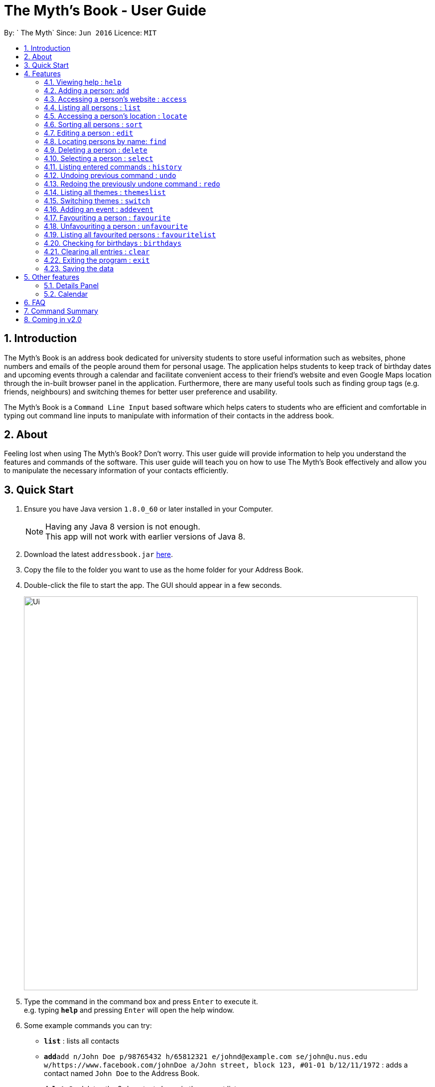 = The Myth's Book - User Guide
:toc:
:toc-title:
:toc-placement: preamble
:sectnums:
:imagesDir: images
:stylesDir: stylesheets
:experimental:
ifdef::env-github[]
:tip-caption: :bulb:
:note-caption: :information_source:
endif::[]
:repoURL: https://github.com/CS2103AUG2017-T15-B3/main

By: ` The Myth`      Since: `Jun 2016`      Licence: `MIT`

== Introduction

The Myth's Book is an address book dedicated for university students to store useful information such
as websites, phone numbers and emails of the people around them for personal usage. The application helps students
to keep track of birthday dates and upcoming events through a calendar and facilitate convenient access to their friend's website
and even Google Maps location through the in-built browser panel in the application. Furthermore, there are many
useful tools such as finding group tags (e.g. friends, neighbours) and switching themes for better user preference and usability.

The Myth's Book is a `Command Line Input` based software which helps caters to students who are efficient and comfortable
in typing out command line inputs to manipulate with information of their contacts in the address book.

== About

Feeling lost when using The Myth's Book? Don't worry. This user guide will provide information to help you
understand the features and commands of the software.
This user guide will teach you on how to use The Myth's Book effectively and allow
you to manipulate the necessary information of your contacts efficiently.

== Quick Start

.  Ensure you have Java version `1.8.0_60` or later installed in your Computer.
+
[NOTE]
Having any Java 8 version is not enough. +
This app will not work with earlier versions of Java 8.
+
.  Download the latest `addressbook.jar` link:{repoURL}/releases[here].
.  Copy the file to the folder you want to use as the home folder for your Address Book.
.  Double-click the file to start the app. The GUI should appear in a few seconds.
+
image::Ui.png[width="790"]
+
.  Type the command in the command box and press kbd:[Enter] to execute it. +
e.g. typing *`help`* and pressing kbd:[Enter] will open the help window.
.  Some example commands you can try:

* *`list`* : lists all contacts
* **`add`**`add n/John Doe p/98765432 h/65812321 e/johnd@example.com se/john@u.nus.edu w/https://www.facebook.com/johnDoe a/John street, block 123, #01-01 b/12/11/1972`
 : adds a contact named `John Doe` to the Address Book.
* **`delete`**`3` : deletes the 3rd contact shown in the current list
* *`exit`* : exits the app

.  Refer to the link:#features[Features] section below for details of each command.

== Features

====
*Command Format*

* Words in `UPPER_CASE` are the parameters to be supplied by the user e.g. in `add n/NAME`, `NAME` is a parameter which can be used as `add n/John Doe`.
* Items in square brackets are optional e.g `n/NAME [t/TAG]` can be used as `n/John Doe t/friend` or as `n/John Doe`.
* Items with `…`​ after them can be used multiple times including zero times e.g. `[t/TAG]...` can be used as `{nbsp}` (i.e. 0 times), `t/friend`, `t/friend t/family` etc.
* Parameters can be in any order e.g. if the command specifies `n/NAME p/PHONE_NUMBER`, `p/PHONE_NUMBER n/NAME` is also acceptable.
====

=== Viewing help : `help`

Format: `help`

=== Adding a person: `add`
`since v1.2` `new field: Birthday (Archana) , Website (Darren), Home Number (Cherng Hann) and School Email(Cherng Hann)`

Adds a person to the address book +
Format: `add n/NAME p/PHONE_NUMBER h/HOME_NUMBER e/EMAIL se/SCHOOL_EMAIL w/WEBSITE a/ADDRESS b/BIRTHDAY [t/TAG]`

[NOTE]
You can see the examples provided below to know more about what details should be inputted. +
Website should follow this format `https://www.anyName.com/anyContent` where anyName can only be alphanumeric and anyContent can be the exact url details of the website. +
It is encouraged to have `https://www.` and a domain name like `.com` or `.net` in the inputted website or it will result in website input error. +
Birthday should be in proper format of "dd/mm/yyyy" where all elements inputted for birthday are integers.


[TIP]
A person can have any number of tags (including 0)

Examples:

* `add n/John Doe p/98765432 h/65812321 e/johnd@example.com se/john@u.nus.edu w/https://www.facebook.com/johnDoe a/John street, block 123, #01-01 b/12/11/1972`
* `add n/Betsy Crowe t/friend e/betsycrowe@example.com p/98123414 h/65132100 se/betsy@u.nus.edu w/https://www.facebook.com/betsyCrowe a/Newgate Prison p/1234567 b/02/03/2000 t/criminal`

=== Accessing a person's website : `access`

Accesses a person's website in the address book +
Format: 'access INDEX'

****
* Selects the person and attains the address details of the person at the specified `INDEX`.
* The person's website is then inputted as a URL in the browser.
* The index refers to the index number shown in the most recent listing.
* The index *must be a positive integer* `1, 2, 3, ...`
* The website listed must be a valid existing website listed.
* The website should be `https://www.anyName.com/anyContent` where anyName can be alphanumeric and anyContent can be the exact url details of the website.
****

Examples:

* 1.`list` +
2.`access 2` +
Selects the 2nd person in the address book and attains the website of the 2nd person.
The website details is then loaded into the browser.
* 1.`find Betsy` +
2.`access 1` +
Selects the 1st person in the results of the `find` command and attains the website of the 1st person.
The website details is then loaded into the browser.

Result of using `access index` should look like the figure below.

image::AccessCommandFinalResult.PNG[width="790"]

Figure 4.3.1 Access Command Result

=== Listing all persons : `list`

Shows a list of all persons in the address book. +
Format: `list`

=== Accessing a person's location : `locate`
`since v1.3` `Darren Chin`

Accesses a person's location in the address book +
Format: 'locate INDEX'

****
* Selects the person and attains the address details of the person at the specified `INDEX`.
* The person's address is then used in a search function Using Google Maps Search.
* The index refers to the index number shown in the most recent listing.
* The index *must be a positive integer* `1, 2, 3, ...`
* The address listed must be a valid address listed.
****

Result of using `locate index` should look like the figure below.

image::LocationCommandFinalResult.PNG[width="790"]

Figure 4.5.1 Location Command Result

Examples:

* 1.`list` +
2.`locate 2` +
Selects the 2nd person in the address book and attains the address of the 2nd person.
The address details is then used in a Google Maps Search.
* 1.`find Betsy` +
2.`locate 1` +
Selects the 1st person in the results of the `find` command and attains the address of the 1st person.
The address details is then used in a Google Maps Search.

=== Sorting all persons : `sort`
`since v1.2` `Darren Chin`

Sorts all persons in the address book by their names alphabetically. +
Format: `sort`

=== Editing a person : `edit`

Edits an existing person in the address book. +
Format: `edit INDEX [n/NAME] [p/PHONE] [h/HOME_NUMBER] [e/EMAIL] [se/SCHOOL_EMAIL] [w/WEBSITE] [a/ADDRESS] [b/BIRTHDAY] [t/TAG]...`

****
* Edits the person at the specified `INDEX`. The index refers to the index number shown in the last person listing. The index *must be a positive integer* 1, 2, 3, ...
* At least one of the optional fields must be provided.
* Existing values will be updated to the input values.
* When editing tags, the existing tags of the person will be removed i.e adding of tags is not cumulative.
* You can remove all the person's tags by typing `t/` without specifying any tags after it.
****

Examples:

* `edit 1 p/91234567 e/johndoe@example.com` +
Edits the phone number and email address of the 1st person to be `91234567` and `johndoe@example.com` respectively.
* `edit 2 n/Betsy Crower t/` +
Edits the name of the 2nd person to be `Betsy Crower` and clears all existing tags.

=== Locating persons by name: `find`
`since v1.3` `Darren Chin`


Finds persons whose names contain any of the given keywords. +
Format: `find KEYWORD [MORE_KEYWORDS]`

****
* The search is case insensitive. e.g `hans` will match `Hans`
* The order of the keywords does not matter. e.g. `Hans Bo` will match `Bo Hans`
* Only the name is searched.
* Partial words will also be matched. For eg: "Han" will be matched to "Hans". `since v1.0` `Archana Pradeep`
* If search word is smaller than name, it has to be the first n character of the name.
* It cannot be the middle n or the last n characters of the name.
* Persons matching at least one keyword will be returned (i.e. `OR` search). e.g. `Hans Bo` will return `Hans Gruber`, `Bo Yang`
****

Examples:

* `find John` +
Returns `john` and `John Doe`
* `find Betsy Tim John` +
Returns any person having names `Betsy`, `Tim`, or `John`

=== Deleting a person : `delete`

Deletes the specified person from the address book. +
Format: `delete INDEX`

****
* Deletes the person at the specified `INDEX`.
* The index refers to the index number shown in the most recent listing.
* The index *must be a positive integer* 1, 2, 3, ...
****

Examples:

* `list` +
`delete 2` +
Deletes the 2nd person in the address book.
* `find Betsy` +
`delete 1` +
Deletes the 1st person in the results of the `find` command.

=== Selecting a person : `select`
`since v1.2` `Changed select from google search to Person Card` `Archana`

Selects the person identified by the index number used in the last person listing. +
Format: `select INDEX`

****
* Selects the person and loads the details of the person at the specified `INDEX` in a person card.
* The index refers to the index number shown in the most recent listing.
* The index *must be a positive integer* `1, 2, 3, ...`
****

Examples:

* `list` +
`select 2` +
Selects the 2nd person in the address book.
* `find Betsy` +
`select 1` +
Selects the 1st person in the results of the `find` command.

=== Listing entered commands : `history`

Lists all the commands that you have entered in reverse chronological order. +
Format: `history`

[NOTE]
====
Pressing the kbd:[&uarr;] and kbd:[&darr;] arrows will display the previous and next input respectively in the command box.
====

// tag::undoredo[]
=== Undoing previous command : `undo`

Restores the address book to the state before the previous _undoable_ command was executed. +
Format: `undo`

[NOTE]
====
Undoable commands: those commands that modify the address book's content (`add`, `delete`, `edit` and `clear`).
====

Examples:

* `delete 1` +
`list` +
`undo` (reverses the `delete 1` command) +

* `select 1` +
`list` +
`undo` +
The `undo` command fails as there are no undoable commands executed previously.

* `delete 1` +
`clear` +
`undo` (reverses the `clear` command) +
`undo` (reverses the `delete 1` command) +

=== Redoing the previously undone command : `redo`

Reverses the most recent `undo` command. +
Format: `redo`

Examples:

* `delete 1` +
`undo` (reverses the `delete 1` command) +
`redo` (reapplies the `delete 1` command) +

* `delete 1` +
`redo` +
The `redo` command fails as there are no `undo` commands executed previously.

* `delete 1` +
`clear` +
`undo` (reverses the `clear` command) +
`undo` (reverses the `delete 1` command) +
`redo` (reapplies the `delete 1` command) +
`redo` (reapplies the `clear` command) +
// end::undoredo[]

=== Listing all themes : `themeslist`
`since v1.2` `Dickson Chan`

Shows a list of all themes in the address book. +
Format: `themeslist`

=== Switching themes : `switch`
`since v1.2` `Dickson Chan`

Switches the current theme to the specified theme. +
Format: `switch INDEX`

****
* Switches the current theme to the theme at the specified `INDEX`.
* The index refers to the index number shown in the themes list window.
* The index *must be a positive integer* 1, 2, 3, ...
****

Examples:

* `themeslist` +
`switch 2` +
Switches to the 2nd theme in the themes list.

=== Adding an event : `addevent`
`since v1.2` `Cherng Hann`

Adds an event to the address book +
Format: `add n/NAME d/DATE a/ADDRESS`

Examples:

* `addevent n/ZoukOut d/23/12/2017 a/Sentosa, Siloso Beach` +
Adds an event `ZoukOut` in the address book.
* `addevent n/Orbital d/1/5/2018 a/NUS School Of Computing` +
Adds an event `Orbital` in the address book.
* `addevent n/Halloween Horror Night d/31/10/2017 a/Universal Studios Singapore` +
Adds an event `Halloween Horror Night` in the address book.

=== Favouriting a person : `favourite`
`since v1.2` `Dickson Chan`

Favourites the specified person from the address book. +
Format: `favourite INDEX`

****
* Favourites the person at the specified `INDEX`.
* The index refers to the index number shown in the most recent listing.
* The index *must be a positive integer* 1, 2, 3, ...
****

Examples:

* `list` +
`favourite 2` +
Favourites the 2nd person in the address book.
* `find Betsy` +
`favourite 1` +
Favourites the 1st person in the results of the `find` command.

=== Unfavouriting a person : `unfavourite`
`since v1.2` `Dickson Chan`

Unfavourites the specified person from the address book. +
Format: `unfavourite INDEX`

****
* Unfavourites the person at the specified `INDEX`.
* The index refers to the index number shown in the most recent listing.
* The index *must be a positive integer* 1, 2, 3, ...
****

Examples:

* `list` +
`unfavourite 2` +
Unfavourites the 2nd person in the address book.
* `favouritelist` +
`unfavourite 1` +
Unfavourites the 1st person in the results of the `favouritelist` command.
* `find Betsy` +
`unfavourite 1` +
Unfavourites the 1st person in the results of the `find` command.

=== Listing all favourited persons : `favouritelist`
`since v1.2` `Dickson Chan`

Shows a list of all favourited persons in the address book. +
Format: `favouritelist`

=== Checking for birthdays : `birthdays`
`since v1.3` `Archana Pradeep`

Returns a list of all contacts who have their birthdays today

Format: `birthdays` or `bd`

=== Clearing all entries : `clear`

Clears all entries from the address book. +
Format: `clear`

=== Exiting the program : `exit`

Exits the program. +
Format: `exit`

=== Saving the data

Address book data are saved in the hard disk automatically after any command that changes the data. +
There is no need to save manually.

link:#the-myths-book---user-guide[Back To Top]

== Other features

=== Details Panel
`since v1.2` `Archana Pradeep`

UI that shows all details of a person that is not shown in person card

=== Calendar

`since v1.3` `Chia Cherng Hann`

UI that displays a calendar for the user.
You will be able to toggle through different months to view the day and date of different months.

image::calendar.PNG[width="800"]

link:#the-myths-book---user-guide[Back To Top]

== FAQ

*Q*: How do I transfer my data to another Computer? +
*A*: Install the app in the other computer and overwrite the empty data file it creates with the file that contains the data of your previous Address Book folder.

link:#the-myths-book---user-guide[Back To Top]

== Command Summary

* *Add* `add n/NAME p/PHONE_NUMBER h/HOME_NUMBER e/EMAIL se/SCHOOL_EMAIL w/WEBSITE a/ADDRESS b/BIRTHDAY [t/TAG]...` +
e.g. `add n/James Ho p/22224444 h/65812131 e/jamesho@example.com se/jamesho@u.nus.edu w/https://www.facebook.com/jamesHo a/123, Clementi Rd, 1234665 t/friend t/colleague`
* *Access* : `access INDEX` +
e.g. `access 2`
* *Clear* : `clear`
* *Delete* : `delete INDEX` +
e.g. `delete 3`
* *Edit* : `edit INDEX [n/NAME] [p/PHONE_NUMBER] [h/HOME_NUMBER] [e/EMAIL] [se/SCHOOL_EMAIL] [w/WEBSITE] [a/ADDRESS] [b/BIRTHDAY] [t/TAG]...` +
e.g. `edit 2 n/James Lee e/jameslee@example.com`
* *Find* : `find KEYWORD [MORE_KEYWORDS]` +
e.g. `find James Jake`
* *List* : `list`
* *Locate* : `locate INDEX` +
e.g. `locate 2`
* *Favourite* : `favourite INDEX` +
e.g. `favourite 3`
* *Unfavourite* : `unfavourite INDEX` +
e.g. `unfavourite 3`
* *FavouriteList* : `favouritelist`
* *ThemesList* : `themeslist`
* *SwitchTheme* : `switchtheme INDEX` +
e.g. `switchtheme 2`
* *Help* : `help`
* *Select* : `select INDEX` +
e.g. `select 2`
* *History* : `history`
* *Undo* : `undo`
* *Redo* : `redo`
* *AddEvent* `addevent n/NAME d/DATE a/ADDRESS` +
e.g. `addevent n/IHG Floorball d/16/01/2018 a/NUS Sports Recreation Centre`


link:#the-myths-book---user-guide[Back To Top]

== Coming in v2.0

. Fuzzy find using apache lucene. The user misspells the name, but the myth's book can
   suggest similar words.

. To-do list for our university going users to keep track their tasks.

. Calendar command, that shows all events and appointments on a calendar.

. Enable pictures for each contact so that users can remember the person faster.

link:#the-myths-book---user-guide[Back To Top]

